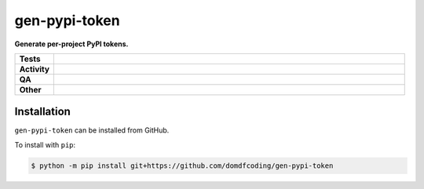 ===============
gen-pypi-token
===============

.. start short_desc

**Generate per-project PyPI tokens.**

.. end short_desc


.. start shields

.. list-table::
	:stub-columns: 1
	:widths: 10 90

	* - Tests
	  - |actions_linux| |actions_windows| |actions_macos|
	* - Activity
	  - |commits-latest| |commits-since| |maintained|
	* - QA
	  - |codefactor| |actions_flake8| |actions_mypy|
	* - Other
	  - |license| |language| |requires|

.. |actions_linux| image:: https://github.com/domdfcoding/gen-pypi-token/workflows/Linux/badge.svg
	:target: https://github.com/domdfcoding/gen-pypi-token/actions?query=workflow%3A%22Linux%22
	:alt: Linux Test Status

.. |actions_windows| image:: https://github.com/domdfcoding/gen-pypi-token/workflows/Windows/badge.svg
	:target: https://github.com/domdfcoding/gen-pypi-token/actions?query=workflow%3A%22Windows%22
	:alt: Windows Test Status

.. |actions_macos| image:: https://github.com/domdfcoding/gen-pypi-token/workflows/macOS/badge.svg
	:target: https://github.com/domdfcoding/gen-pypi-token/actions?query=workflow%3A%22macOS%22
	:alt: macOS Test Status

.. |actions_flake8| image:: https://github.com/domdfcoding/gen-pypi-token/workflows/Flake8/badge.svg
	:target: https://github.com/domdfcoding/gen-pypi-token/actions?query=workflow%3A%22Flake8%22
	:alt: Flake8 Status

.. |actions_mypy| image:: https://github.com/domdfcoding/gen-pypi-token/workflows/mypy/badge.svg
	:target: https://github.com/domdfcoding/gen-pypi-token/actions?query=workflow%3A%22mypy%22
	:alt: mypy status

.. |requires| image:: https://dependency-dash.repo-helper.uk/github/domdfcoding/gen-pypi-token/badge.svg
	:target: https://dependency-dash.repo-helper.uk/github/domdfcoding/gen-pypi-token/
	:alt: Requirements Status

.. |codefactor| image:: https://img.shields.io/codefactor/grade/github/domdfcoding/gen-pypi-token?logo=codefactor
	:target: https://www.codefactor.io/repository/github/domdfcoding/gen-pypi-token
	:alt: CodeFactor Grade

.. |license| image:: https://img.shields.io/github/license/domdfcoding/gen-pypi-token
	:target: https://github.com/domdfcoding/gen-pypi-token/blob/master/LICENSE
	:alt: License

.. |language| image:: https://img.shields.io/github/languages/top/domdfcoding/gen-pypi-token
	:alt: GitHub top language

.. |commits-since| image:: https://img.shields.io/github/commits-since/domdfcoding/gen-pypi-token/v0.0.0
	:target: https://github.com/domdfcoding/gen-pypi-token/pulse
	:alt: GitHub commits since tagged version

.. |commits-latest| image:: https://img.shields.io/github/last-commit/domdfcoding/gen-pypi-token
	:target: https://github.com/domdfcoding/gen-pypi-token/commit/master
	:alt: GitHub last commit

.. |maintained| image:: https://img.shields.io/maintenance/yes/2025
	:alt: Maintenance

.. end shields

Installation
--------------

.. start installation

``gen-pypi-token`` can be installed from GitHub.

To install with ``pip``:

.. code-block:: bash

	$ python -m pip install git+https://github.com/domdfcoding/gen-pypi-token

.. end installation
